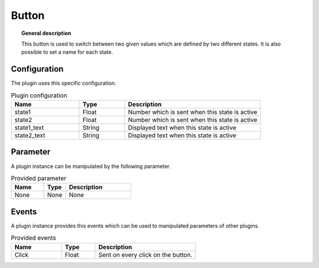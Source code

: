 
Button
===============


.. topic:: General description

    This button is used to switch between two given values which are defined by two different states.
    It is also possible to set a name for each state.

.. figure:: _static/Button.png
    :alt: Picture of the plugin button

Configuration
----------------------
The plugin uses this specific configuration.

.. list-table:: Plugin configuration
    :widths: 15 10 30
    :header-rows: 1

    * - Name
      - Type
      - Description
    * - state1
      - Float
      - Number which is sent when this state is active
    * - state2
      - Float
      - Number which is sent when this state is active
    * - state1_text
      - String
      - Displayed text when this state is active
    * - state2_text
      - String
      - Displayed text when this state is active

Parameter
----------------------
A plugin instance can be manipulated by the following parameter.

.. list-table:: Provided parameter
    :widths: 15 10 30
    :header-rows: 1

    * - Name
      - Type
      - Description
    * - None
      - None
      - None

Events
----------------------
A plugin instance provides this events which can be used to manipulated parameters of other plugins.

.. list-table:: Provided events
    :widths: 15 10 30
    :header-rows: 1

    * - Name
      - Type
      - Description
    * - Click
      - Float
      - Sent on every click on the button.
